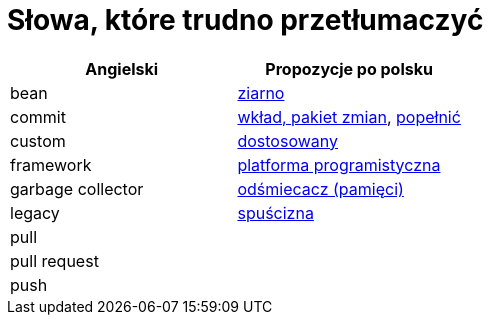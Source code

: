 # Słowa, które trudno przetłumaczyć

[options="header"]
|===
| Angielski | Propozycje po polsku

| bean
| https://github.com/nurkiewicz/polski-w-it/pull/12[ziarno]

| commit
| https://github.com/nurkiewicz/polski-w-it/pull/117[wkład, pakiet zmian], https://github.com/nurkiewicz/polski-w-it/pull/145/files[popełnić]

| custom
| https://github.com/nurkiewicz/polski-w-it/pull/34[dostosowany]

| framework
| https://github.com/nurkiewicz/polski-w-it/pull/15[platforma programistyczna]

| garbage collector
| https://github.com/nurkiewicz/polski-w-it/pull/19[odśmiecacz (pamięci)]

| legacy
| https://github.com/nurkiewicz/polski-w-it/pull/144[spuścizna]

| pull
|

| pull request
|

| push
|

|===
